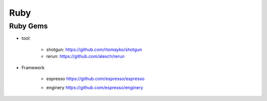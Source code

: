 
Ruby 
--------------------

Ruby Gems 
^^^^^^^^^^^^^^^^^^^^


* tool: 

	+ shotgun: https://github.com/rtomayko/shotgun 
	+ rerun:  https://github.com/alexch/rerun

* Framework

	+ espresso https://github.com/espresso/espresso
        - enginery  https://github.com/espresso/enginery 
